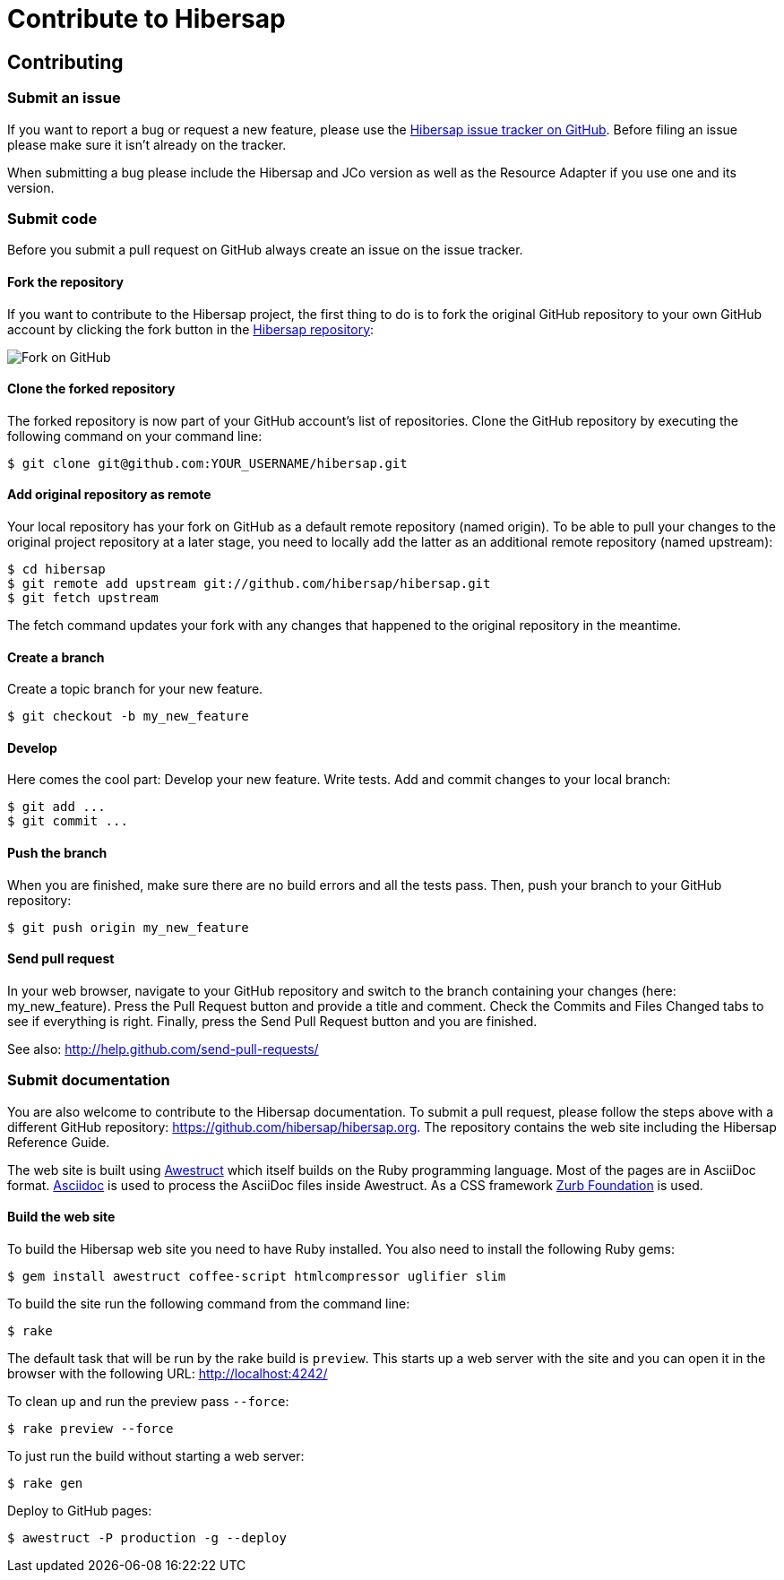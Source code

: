 = Contribute to Hibersap
:page-layout: base
:idprefix:
ifdef::env-github[:idprefix: user-content-]
:idseparator: -
:source-language: java
:language: {source-language}


== Contributing


=== Submit an issue

If you want to report a bug or request a new feature, please use the
link:https://github.com/hibersap/hibersap/issues[Hibersap issue tracker on GitHub].
Before filing an issue please make sure it isn't already on the tracker.

When submitting a bug please include the Hibersap and JCo version as well as the
Resource Adapter if you use one and its version.


=== Submit code

Before you submit a pull request on GitHub always create an issue on the issue tracker.


==== Fork the repository

If you want to contribute to the Hibersap project, the first thing to do is to fork the original GitHub repository to your own GitHub account by clicking the fork button in the link:https://github.com/hibersap/hibersap[Hibersap repository]:

image:/img/GitHubFork.png[Fork on GitHub]


==== Clone the forked repository

The forked repository is now part of your GitHub account's list of repositories. Clone the GitHub repository by executing the following command on your command line:

----
$ git clone git@github.com:YOUR_USERNAME/hibersap.git
----


==== Add original repository as remote

Your local repository has your fork on GitHub as a default remote repository (named origin). To be able to pull your changes to the original project repository at a later stage, you need to locally add the latter as an additional remote repository (named upstream):

----
$ cd hibersap
$ git remote add upstream git://github.com/hibersap/hibersap.git
$ git fetch upstream
----

The fetch command updates your fork with any changes that happened to the original repository in the meantime.


==== Create a branch

Create a topic branch for your new feature.

----
$ git checkout -b my_new_feature
----


==== Develop

Here comes the cool part: Develop your new feature. Write tests. Add and commit changes to your local branch:

----
$ git add ...
$ git commit ...
----


==== Push the branch

When you are finished, make sure there are no build errors and all the tests pass. Then, push your branch to your GitHub repository:

----
$ git push origin my_new_feature
----


==== Send pull request

In your web browser, navigate to your GitHub repository and switch to the branch containing your changes (here: my_new_feature).
Press the Pull Request button and provide a title and comment. Check the Commits and Files Changed tabs to see if everything is right.
Finally, press the Send Pull Request button and you are finished.

See also: http://help.github.com/send-pull-requests/


=== Submit documentation

You are also welcome to contribute to the Hibersap documentation.
To submit a pull request, please follow the steps above with a different GitHub repository:
link:https://github.com/hibersap/hibersap.org[].
The repository contains the web site including the Hibersap Reference Guide.

The web site is built using link:http://awestruct.org[Awestruct] which itself builds on the Ruby programming language.
Most of the pages are in AsciiDoc format.
link:http://asciidoctor.org[Asciidoc] is used to process the AsciiDoc files inside Awestruct.
As a CSS framework link:http://foundation.zurb.com/[Zurb Foundation] is used.


==== Build the web site

To build the Hibersap web site you need to have Ruby installed. You also need to install the following Ruby gems:

----
$ gem install awestruct coffee-script htmlcompressor uglifier slim
----

To build the site run the following command from the command line:

----
$ rake
----

The default task that will be run by the rake build is `preview`.
This starts up a web server with the site and you can open it in the browser with the following URL:
link:http://localhost:4242/[]

To clean up and run the preview pass `--force`:

----
$ rake preview --force
----

To just run the build without starting a web server:

----
$ rake gen
----

Deploy to GitHub pages:

----
$ awestruct -P production -g --deploy
----